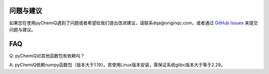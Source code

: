 问题与建议
=================================

如果您在使用pyChemiQ遇到了问题或者希望给我们提出改进建议，请联系dqa@originqc.com，或者通过 `GitHub Issues <https://github.com/OriginQ/pyChemiQ.git>`_ 来提交问题与建议。


FAQ
=================================
Q: pyChemiQ对其他函数包有依赖吗？

A: pyChemiQ依赖numpy函数包（版本大于1.19）。若使用Linux版本安装，需保证系统glibc版本大于等于2.29。